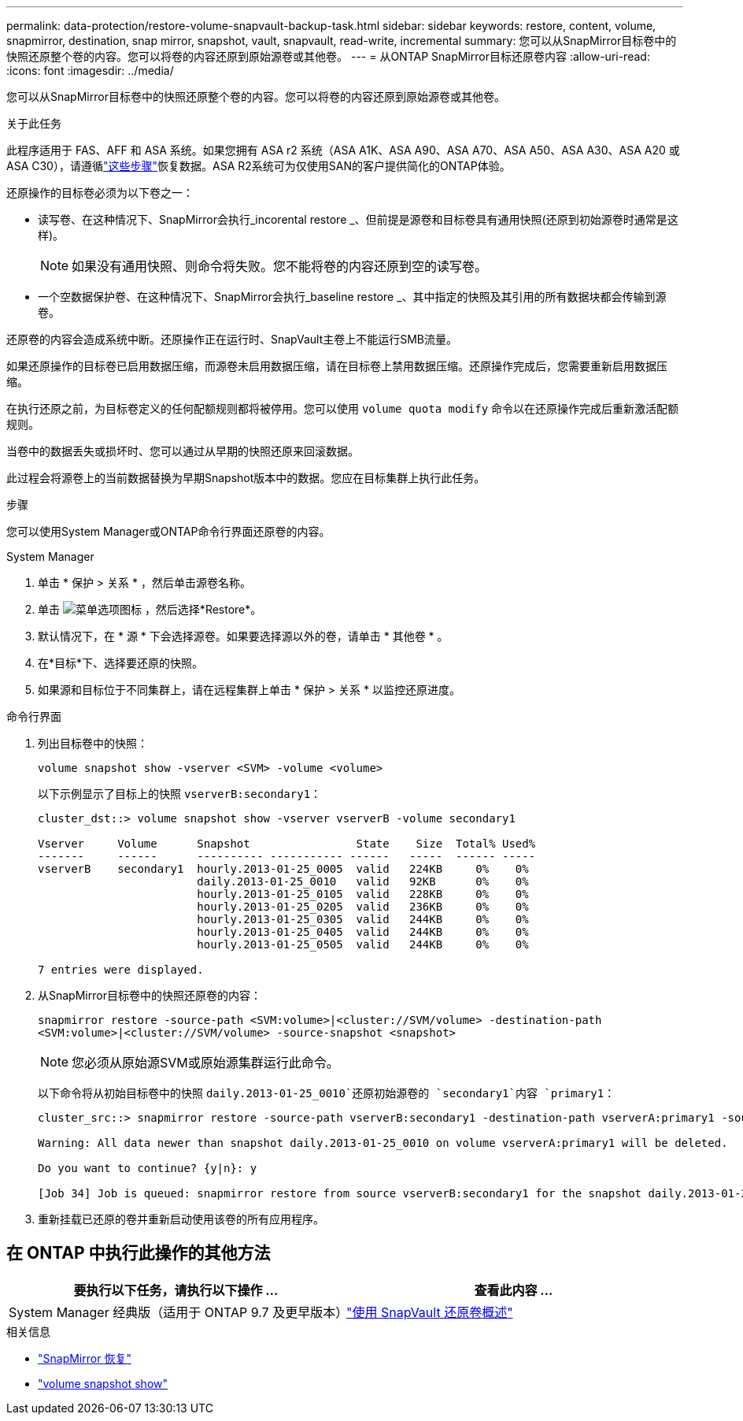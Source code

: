 ---
permalink: data-protection/restore-volume-snapvault-backup-task.html 
sidebar: sidebar 
keywords: restore, content, volume, snapmirror, destination, snap mirror, snapshot, vault, snapvault, read-write, incremental 
summary: 您可以从SnapMirror目标卷中的快照还原整个卷的内容。您可以将卷的内容还原到原始源卷或其他卷。 
---
= 从ONTAP SnapMirror目标还原卷内容
:allow-uri-read: 
:icons: font
:imagesdir: ../media/


[role="lead"]
您可以从SnapMirror目标卷中的快照还原整个卷的内容。您可以将卷的内容还原到原始源卷或其他卷。

.关于此任务
此程序适用于 FAS、AFF 和 ASA 系统。如果您拥有 ASA r2 系统（ASA A1K、ASA A90、ASA A70、ASA A50、ASA A30、ASA A20 或 ASA C30），请遵循link:https://docs.netapp.com/us-en/asa-r2/data-protection/restore-data.html["这些步骤"^]恢复数据。ASA R2系统可为仅使用SAN的客户提供简化的ONTAP体验。

还原操作的目标卷必须为以下卷之一：

* 读写卷、在这种情况下、SnapMirror会执行_incorental restore _、但前提是源卷和目标卷具有通用快照(还原到初始源卷时通常是这样)。
+
[NOTE]
====
如果没有通用快照、则命令将失败。您不能将卷的内容还原到空的读写卷。

====
* 一个空数据保护卷、在这种情况下、SnapMirror会执行_baseline restore _、其中指定的快照及其引用的所有数据块都会传输到源卷。


还原卷的内容会造成系统中断。还原操作正在运行时、SnapVault主卷上不能运行SMB流量。

如果还原操作的目标卷已启用数据压缩，而源卷未启用数据压缩，请在目标卷上禁用数据压缩。还原操作完成后，您需要重新启用数据压缩。

在执行还原之前，为目标卷定义的任何配额规则都将被停用。您可以使用 `volume quota modify` 命令以在还原操作完成后重新激活配额规则。

当卷中的数据丢失或损坏时、您可以通过从早期的快照还原来回滚数据。

此过程会将源卷上的当前数据替换为早期Snapshot版本中的数据。您应在目标集群上执行此任务。

.步骤
您可以使用System Manager或ONTAP命令行界面还原卷的内容。

[role="tabbed-block"]
====
.System Manager
--
. 单击 * 保护 > 关系 * ，然后单击源卷名称。
. 单击 image:icon_kabob.gif["菜单选项图标"] ，然后选择*Restore*。
. 默认情况下，在 * 源 * 下会选择源卷。如果要选择源以外的卷，请单击 * 其他卷 * 。
. 在*目标*下、选择要还原的快照。
. 如果源和目标位于不同集群上，请在远程集群上单击 * 保护 > 关系 * 以监控还原进度。


--
.命令行界面
--
. 列出目标卷中的快照：
+
[source, cli]
----
volume snapshot show -vserver <SVM> -volume <volume>
----
+
以下示例显示了目标上的快照 `vserverB:secondary1`：

+
[listing]
----

cluster_dst::> volume snapshot show -vserver vserverB -volume secondary1

Vserver     Volume      Snapshot                State    Size  Total% Used%
-------     ------      ---------- ----------- ------   -----  ------ -----
vserverB    secondary1  hourly.2013-01-25_0005  valid   224KB     0%    0%
                        daily.2013-01-25_0010   valid   92KB      0%    0%
                        hourly.2013-01-25_0105  valid   228KB     0%    0%
                        hourly.2013-01-25_0205  valid   236KB     0%    0%
                        hourly.2013-01-25_0305  valid   244KB     0%    0%
                        hourly.2013-01-25_0405  valid   244KB     0%    0%
                        hourly.2013-01-25_0505  valid   244KB     0%    0%

7 entries were displayed.
----
. 从SnapMirror目标卷中的快照还原卷的内容：
+
`snapmirror restore -source-path <SVM:volume>|<cluster://SVM/volume> -destination-path <SVM:volume>|<cluster://SVM/volume> -source-snapshot <snapshot>`

+

NOTE: 您必须从原始源SVM或原始源集群运行此命令。

+
以下命令将从初始目标卷中的快照 `daily.2013-01-25_0010`还原初始源卷的 `secondary1`内容 `primary1`：

+
[listing]
----
cluster_src::> snapmirror restore -source-path vserverB:secondary1 -destination-path vserverA:primary1 -source-snapshot daily.2013-01-25_0010

Warning: All data newer than snapshot daily.2013-01-25_0010 on volume vserverA:primary1 will be deleted.

Do you want to continue? {y|n}: y

[Job 34] Job is queued: snapmirror restore from source vserverB:secondary1 for the snapshot daily.2013-01-25_0010.
----
. 重新挂载已还原的卷并重新启动使用该卷的所有应用程序。


--
====


== 在 ONTAP 中执行此操作的其他方法

[cols="2"]
|===
| 要执行以下任务，请执行以下操作 ... | 查看此内容 ... 


| System Manager 经典版（适用于 ONTAP 9.7 及更早版本） | link:https://docs.netapp.com/us-en/ontap-system-manager-classic/volume-restore-snapvault/index.html["使用 SnapVault 还原卷概述"^] 
|===
.相关信息
* link:https://docs.netapp.com/us-en/ontap-cli/snapmirror-restore.html["SnapMirror 恢复"^]
* link:https://docs.netapp.com/us-en/ontap-cli/volume-snapshot-show.html["volume snapshot show"^]

